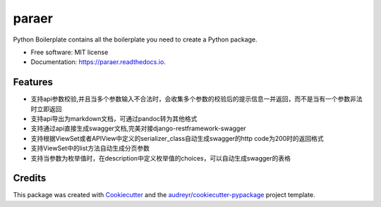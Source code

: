 ======
paraer
======


.. image:: https://img.shields.io/pypi/v/paraer.svg
        :target: https://pypi.python.org/pypi/paraer

.. image:: https://img.shields.io/travis/drinksober/paraer.svg
        :target: https://travis-ci.org/drinksober/paraer

.. image:: https://readthedocs.org/projects/paraer/badge/?version=latest
        :target: https://paraer.readthedocs.io/en/latest/?badge=latest
        :alt: Documentation Status


.. image:: https://pyup.io/repos/github/drinksober/paraer/shield.svg
     :target: https://pyup.io/repos/github/drinksober/paraer/
     :alt: Updates



Python Boilerplate contains all the boilerplate you need to create a Python package.


* Free software: MIT license
* Documentation: https://paraer.readthedocs.io.


Features
--------

* 支持api参数校验,并且当多个参数输入不合法时，会收集多个参数的校验后的提示信息一并返回，而不是当有一个参数非法时立即返回
* 支持api导出为markdown文档，可通过pandoc转为其他格式
* 支持通过api直接生成swagger文档,完美对接django-restframework-swagger
* 支持根据ViewSet或者APIView中定义的serializer_class自动生成swagger的http code为200时的返回格式
* 支持ViewSet中的list方法自动生成分页参数
* 支持当参数为枚举值时，在description中定义枚举值的choices，可以自动生成swagger的表格

Credits
-------

This package was created with Cookiecutter_ and the `audreyr/cookiecutter-pypackage`_ project template.

.. _Cookiecutter: https://github.com/audreyr/cookiecutter
.. _`audreyr/cookiecutter-pypackage`: https://github.com/audreyr/cookiecutter-pypackage

